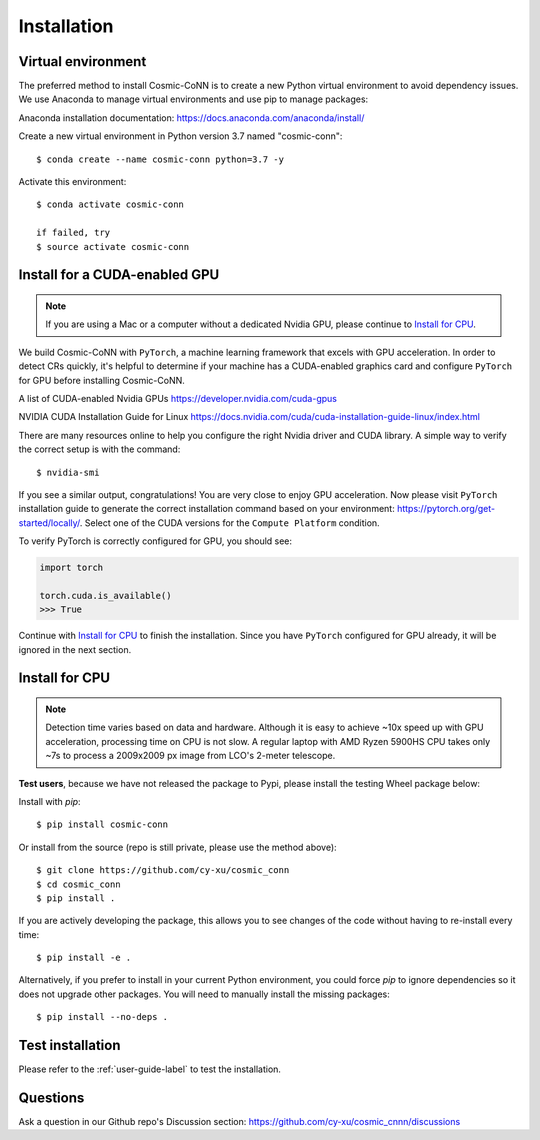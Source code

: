 .. _install_label:

============
Installation
============

Virtual environment
===================

The preferred method to install Cosmic-CoNN is to create a new Python virtual environment to avoid dependency issues. We use Anaconda to manage virtual environments and use pip to manage packages:

Anaconda installation documentation: https://docs.anaconda.com/anaconda/install/


Create a new virtual environment in Python version 3.7 named "cosmic-conn"::

    $ conda create --name cosmic-conn python=3.7 -y

Activate this environment::

    $ conda activate cosmic-conn

    if failed, try
    $ source activate cosmic-conn

Install for a CUDA-enabled GPU
==============================

.. Note:: If you are using a Mac or a computer without a dedicated Nvidia GPU, please continue to `Install for CPU`_.

We build Cosmic-CoNN with ``PyTorch``, a machine learning framework that excels with GPU acceleration. In order to detect CRs quickly, it's helpful to determine if your machine has a CUDA-enabled graphics card and configure ``PyTorch`` for GPU before installing Cosmic-CoNN.


A list of CUDA-enabled Nvidia GPUs  
https://developer.nvidia.com/cuda-gpus

NVIDIA CUDA Installation Guide for Linux  
https://docs.nvidia.com/cuda/cuda-installation-guide-linux/index.html

There are many resources online to help you configure the right Nvidia driver and CUDA library. A simple way to verify the correct setup is with the command::

    $ nvidia-smi

.. image:: ../_static/verify_gpu.png
        :alt: an image shows Nvidia driver and CUDA properly configured

If you see a similar output, congratulations! You are very close to enjoy GPU acceleration. Now please visit ``PyTorch`` installation guide to generate the correct installation command based on your  environment: https://pytorch.org/get-started/locally/. Select one of the CUDA versions for the ``Compute Platform`` condition. 

To verify PyTorch is correctly configured for GPU, you should see:

.. code-block:: python

    import torch
    
    torch.cuda.is_available()
    >>> True

Continue with `Install for CPU`_ to finish the installation. Since you have ``PyTorch`` configured for GPU already, it will be ignored in the next section.


Install for CPU
===============

.. Note:: Detection time varies based on data and hardware. Although it is easy to achieve ~10x speed up with GPU acceleration, processing time on CPU is not slow. A regular laptop with AMD Ryzen 5900HS CPU takes only ~7s to process a 2009x2009 px image from LCO's 2-meter telescope.

**Test users**, because we have not released the package to Pypi, please install the testing Wheel package below:

Install with `pip`::
    
    $ pip install cosmic-conn

.. $ pip install -i https://test.pypi.org/simple/ cosmic-conn


Or install from the source (repo is still private, please use the method above)::

    $ git clone https://github.com/cy-xu/cosmic_conn
    $ cd cosmic_conn
    $ pip install .

If you are actively developing the package, this allows you to see changes of the code without having to re-install every time::
    
    $ pip install -e .

Alternatively, if you prefer to install in your current Python environment, you could force `pip` to ignore dependencies so it does not upgrade other packages. You will need to manually install the missing packages::

    $ pip install --no-deps .

Test installation
=================

Please refer to the :ref:`user-guide-label` to test the installation. 

Questions
=========

Ask a question in our Github repo's Discussion section:
https://github.com/cy-xu/cosmic_cnnn/discussions